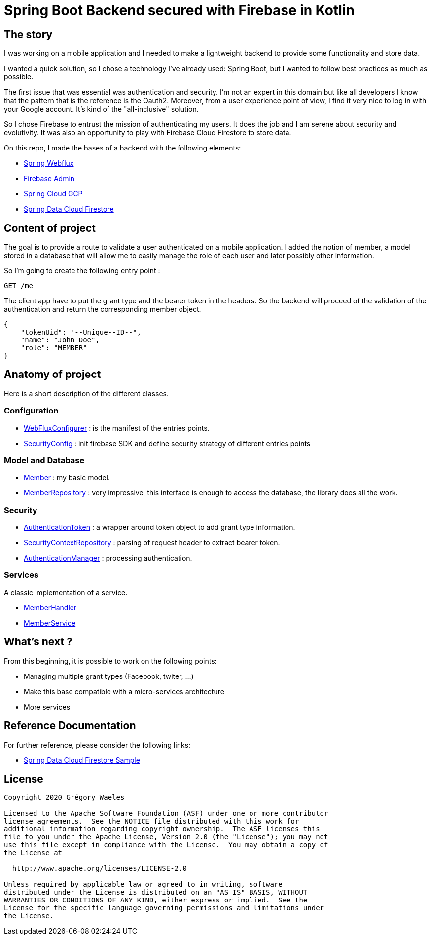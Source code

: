 
= Spring Boot Backend secured with Firebase in Kotlin

== The story

I was working on a mobile application and I needed to make a lightweight backend to provide some functionality and store data.

I wanted a quick solution, so I chose a technology I've already used: Spring Boot, but I wanted to follow best practices as much as possible.

The first issue that was essential was authentication and security. I'm not an expert in this domain but like all developers I know that the pattern that is the reference is the Oauth2. Moreover, from a user experience point of view, I find it very nice to log in with your Google account. It's kind of the "all-inclusive" solution.

So I chose Firebase to entrust the mission of authenticating my users. It does the job and I am serene about security and evolutivity.
It was also an opportunity to play with Firebase Cloud Firestore to store data.

On this repo, I made the bases of a backend with the following elements:

* link:https://docs.spring.io/spring/docs/current/spring-framework-reference/web-reactive.html[Spring Webflux]
* link:https://firebase.google.com/docs/auth/admin/verify-id-tokens[Firebase Admin]
* link:https://spring.io/projects/spring-cloud-gcp[Spring Cloud GCP]
* link:https://cloud.spring.io/spring-cloud-static/spring-cloud-gcp/1.2.0.RC1/reference/html/#spring-data-reactive-repositories-for-cloud-firestore[Spring Data Cloud Firestore]

== Content of project
The goal is to provide a route to validate a user authenticated on a mobile application.
I added the notion of member, a model stored in a database that will allow me to easily manage the role of each user and later possibly other information.

So I'm going to create the following entry point :

----
GET /me
----

The client app have to put the grant type and the bearer token in the headers.
So the backend will proceed of the validation of the authentication and return the corresponding member object.

----
{
    "tokenUid": "--Unique--ID--",
    "name": "John Doe",
    "role": "MEMBER"
}
----

== Anatomy of project
Here is a short description of the different classes.

=== Configuration

* link:src/main/kotlin/fr/gwa/seed/config/WebFluxConfig.kt[WebFluxConfigurer] : is the manifest of the entries points.

* link:src/main/kotlin/fr/gwa/seed/config/SecurityConfig.kt[SecurityConfig] : init firebase SDK and define security strategy of different entries points

=== Model and Database

* link:src/main/kotlin/fr/gwa/seed/model/Member.kt[Member] : my basic model.

* link:src/main/kotlin/fr/gwa/seed/db/MemberRepository.kt[MemberRepository] : very impressive, this interface is enough to access the database, the library does all the work.

=== Security

* link:src/main/kotlin/fr/gwa/seed/security/AuthenticationToken.kt[AuthenticationToken] : a wrapper around token object to add grant type information.

* link:src/main/kotlin/fr/gwa/seed/security/SecurityContextRepository.kt[SecurityContextRepository] : parsing of request header to extract bearer token.

* link:src/main/kotlin/fr/gwa/seed/security/AuthenticationManager.kt[AuthenticationManager] : processing authentication.

=== Services
A classic implementation of a service.

* link:src/main/kotlin/fr/gwa/seed/handlers/MemberHandler.kt[MemberHandler]

* link:src/main/kotlin/fr/gwa/seed/services/impl/MemberServiceImpl.kt[MemberService]

== What's next ?
From this beginning, it is possible to work on the following points:

* Managing multiple grant types (Facebook, twiter, ...)
* Make this base compatible with a micro-services architecture
* More services

== Reference Documentation
For further reference, please consider the following links:

* link:https://github.com/spring-cloud/spring-cloud-gcp/tree/master/spring-cloud-gcp-samples/spring-cloud-gcp-data-firestore-sample[Spring Data Cloud Firestore Sample]

== License
----
Copyright 2020 Grégory Waeles

Licensed to the Apache Software Foundation (ASF) under one or more contributor
license agreements.  See the NOTICE file distributed with this work for
additional information regarding copyright ownership.  The ASF licenses this
file to you under the Apache License, Version 2.0 (the "License"); you may not
use this file except in compliance with the License.  You may obtain a copy of
the License at

  http://www.apache.org/licenses/LICENSE-2.0

Unless required by applicable law or agreed to in writing, software
distributed under the License is distributed on an "AS IS" BASIS, WITHOUT
WARRANTIES OR CONDITIONS OF ANY KIND, either express or implied.  See the
License for the specific language governing permissions and limitations under
the License.
----